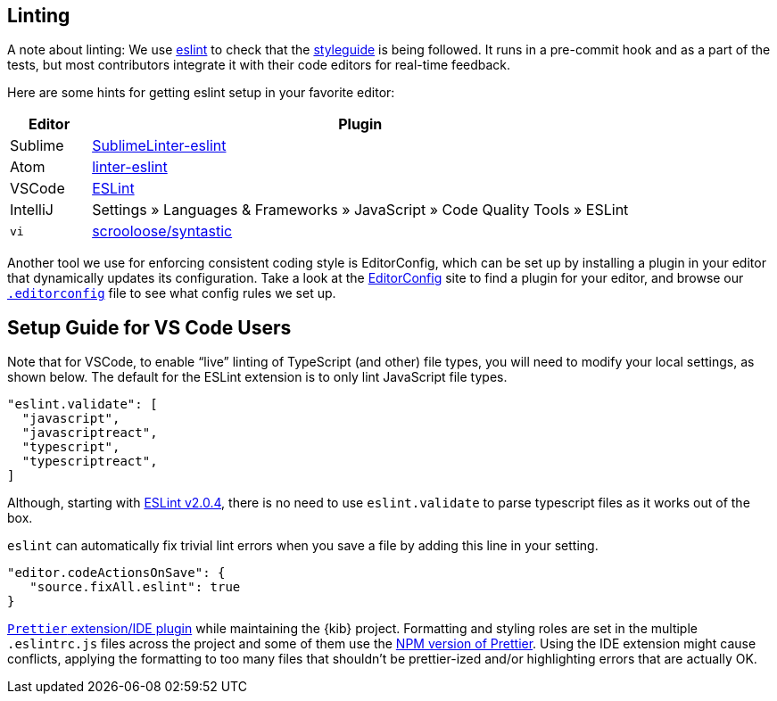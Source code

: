[[kibana-linting]]
== Linting

A note about linting: We use http://eslint.org[eslint] to check that the
link:STYLEGUIDE.md[styleguide] is being followed. It runs in a
pre-commit hook and as a part of the tests, but most contributors
integrate it with their code editors for real-time feedback.

Here are some hints for getting eslint setup in your favorite editor:

[width="100%",cols="13%,87%",options="header",]
|===
|Editor |Plugin
|Sublime
|https://github.com/roadhump/SublimeLinter-eslint#installation[SublimeLinter-eslint]

|Atom
|https://github.com/AtomLinter/linter-eslint#installation[linter-eslint]

|VSCode
|https://marketplace.visualstudio.com/items?itemName=dbaeumer.vscode-eslint[ESLint]

|IntelliJ |Settings » Languages & Frameworks » JavaScript » Code Quality
Tools » ESLint

|`vi` |https://github.com/scrooloose/syntastic[scrooloose/syntastic]
|===

Another tool we use for enforcing consistent coding style is
EditorConfig, which can be set up by installing a plugin in your editor
that dynamically updates its configuration. Take a look at the
http://editorconfig.org/#download[EditorConfig] site to find a plugin
for your editor, and browse our
https://github.com/elastic/kibana/blob/master/.editorconfig[`.editorconfig`]
file to see what config rules we set up.

[discrete]
== Setup Guide for VS Code Users

Note that for VSCode, to enable "`live`" linting of TypeScript (and
other) file types, you will need to modify your local settings, as shown
below. The default for the ESLint extension is to only lint JavaScript
file types.

[source,json]
----
"eslint.validate": [
  "javascript",
  "javascriptreact",
  "typescript",
  "typescriptreact",
]
----

Although, starting with https://github.com/microsoft/vscode-eslint#version-204[ESLint v2.0.4], there is no need to use `eslint.validate` to parse typescript files as it works out of the box.

`eslint` can automatically fix trivial lint errors when you save a
file by adding this line in your setting.

[source,json]
----
"editor.codeActionsOnSave": {
   "source.fixAll.eslint": true
}
----

:warning: It is *not* recommended to use the
https://prettier.io/[`Prettier` extension/IDE plugin] while
maintaining the {kib} project. Formatting and styling roles are set in
the multiple `.eslintrc.js` files across the project and some of them
use the https://www.npmjs.com/package/prettier[NPM version of Prettier].
Using the IDE extension might cause conflicts, applying the formatting
to too many files that shouldn’t be prettier-ized and/or highlighting
errors that are actually OK.
